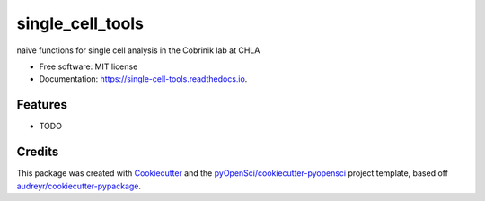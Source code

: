 =================
single_cell_tools
=================


.. image:: https://img.shields.io/pypi/v/single_cell_tools.svg
        :target: https://pypi.python.org/pypi/single_cell_tools

.. image:: https://img.shields.io/travis/whtns/single_cell_tools.svg
        :target: https://travis-ci.org/whtns/single_cell_tools

.. image:: https://codecov.io/gh/whtns/single_cell_tools/branch/master/graph/badge.svg
        :target: https://codecov.io/gh/whtns/single_cell_tools

.. image:: https://readthedocs.org/projects/single-cell-tools/badge/?version=latest
        :target: https://single-cell-tools.readthedocs.io/en/latest/?badge=latest
        :alt: Documentation Status




naive functions for single cell analysis in the Cobrinik lab at CHLA


* Free software: MIT license
* Documentation: https://single-cell-tools.readthedocs.io.


Features
--------

* TODO

Credits
-------

This package was created with Cookiecutter_ and the `pyOpenSci/cookiecutter-pyopensci`_ project template, based off `audreyr/cookiecutter-pypackage`_.

.. _Cookiecutter: https://github.com/audreyr/cookiecutter
.. _`pyOpenSci/cookiecutter-pyopensci`: https://github.com/pyOpenSci/cookiecutter-pyopensci
.. _`audreyr/cookiecutter-pypackage`: https://github.com/audreyr/cookiecutter-pypackage
